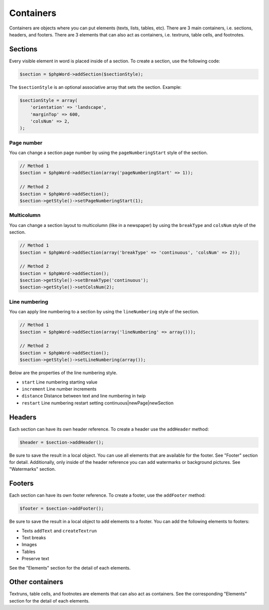 .. _containers:

Containers
==========

Containers are objects where you can put elements (texts, lists, tables,
etc). There are 3 main containers, i.e. sections, headers, and footers.
There are 3 elements that can also act as containers, i.e. textruns,
table cells, and footnotes.

Sections
--------

Every visible element in word is placed inside of a section. To create a
section, use the following code:

.. code-block:: php

    $section = $phpWord->addSection($sectionStyle);

The ``$sectionStyle`` is an optional associative array that sets the
section. Example:

.. code-block:: php

    $sectionStyle = array(
        'orientation' => 'landscape',
        'marginTop' => 600,
        'colsNum' => 2,
    );

Page number
~~~~~~~~~~~

You can change a section page number by using the ``pageNumberingStart``
style of the section.

.. code-block:: php

    // Method 1
    $section = $phpWord->addSection(array('pageNumberingStart' => 1));

    // Method 2
    $section = $phpWord->addSection();
    $section->getStyle()->setPageNumberingStart(1);

Multicolumn
~~~~~~~~~~~

You can change a section layout to multicolumn (like in a newspaper) by
using the ``breakType`` and ``colsNum`` style of the section.

.. code-block:: php

    // Method 1
    $section = $phpWord->addSection(array('breakType' => 'continuous', 'colsNum' => 2));

    // Method 2
    $section = $phpWord->addSection();
    $section->getStyle()->setBreakType('continuous');
    $section->getStyle()->setColsNum(2);

Line numbering
~~~~~~~~~~~~~~

You can apply line numbering to a section by using the ``lineNumbering``
style of the section.

.. code-block:: php

    // Method 1
    $section = $phpWord->addSection(array('lineNumbering' => array()));

    // Method 2
    $section = $phpWord->addSection();
    $section->getStyle()->setLineNumbering(array());

Below are the properties of the line numbering style.

-  ``start`` Line numbering starting value
-  ``increment`` Line number increments
-  ``distance`` Distance between text and line numbering in twip
-  ``restart`` Line numbering restart setting
   continuous\|newPage\|newSection

Headers
-------

Each section can have its own header reference. To create a header use
the ``addHeader`` method:

.. code-block:: php

    $header = $section->addHeader();

Be sure to save the result in a local object. You can use all elements
that are available for the footer. See "Footer" section for detail.
Additionally, only inside of the header reference you can add watermarks
or background pictures. See "Watermarks" section.

Footers
-------

Each section can have its own footer reference. To create a footer, use
the ``addFooter`` method:

.. code-block:: php

    $footer = $section->addFooter();

Be sure to save the result in a local object to add elements to a
footer. You can add the following elements to footers:

-  Texts ``addText`` and ``createTextrun``
-  Text breaks
-  Images
-  Tables
-  Preserve text

See the "Elements" section for the detail of each elements.

Other containers
----------------

Textruns, table cells, and footnotes are elements that can also act as
containers. See the corresponding "Elements" section for the detail of
each elements.

